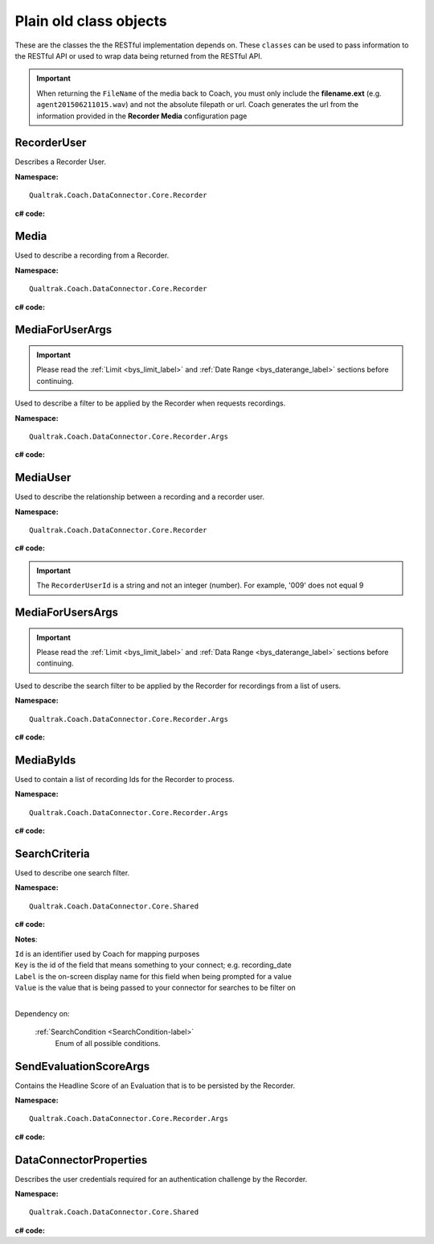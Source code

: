 =======================
Plain old class objects
=======================

These are the classes the the RESTful implementation depends on.  These ``classes`` can be used to pass information to the RESTful API or used to wrap data being returned from the RESTful API.

.. important::

    When returning the ``FileName`` of the media back to Coach, you must only include the **filename.ext** (e.g. ``agent201506211015.wav``) and not the absolute filepath or url. Coach generates the url from the information provided in the **Recorder Media** configuration page

.. _RecorderUser-label:

RecorderUser
============

Describes a Recorder User.

**Namespace:** ::

    Qualtrak.Coach.DataConnector.Core.Recorder

**c# code:**

.. code-block:: c#
   :linenos:

    [DataContract()]
    public class RecorderUser
    {
        [DataMember]
        public string AccountId { get; set; }

        [DataMember]
        public string FirstName { get; set; }

        //The Automatic Call Distributor ID uniquely identifies an agent with a device; device being the equipment the call is directed to.  This ID identifies this user
        [DataMember]
        public string LastName { get; set; }

        //This is the unique identifier of a user account within the recorder
        [DataMember]
        public string Mail { get; set; }

        //This is the password of the user’s account.
        [DataMember]
        public string Password { get; set; }

        [DataMember]
        public string UserId { get; set; }

        [DataMember]
        public string Username { get; set; }
    }


.. _Media-label:

Media
=====

Used to describe a recording from a Recorder.

**Namespace:** ::

    Qualtrak.Coach.DataConnector.Core.Recorder

**c# code:**

.. code-block:: c#
   :linenos:

    [DataContract]
    public class Media
    {
        [DataMember]
        public string Id { get; set; }

        [DataMember]
        public string FileName { get; set; }

        //The name of the file that uniquely identifies the recording
        [DataMember]
        public string RecorderUserId { get; set; }

        [DataMember]
        public DateTime? Date { get; set; }

        [DataMember]
        public string Metadata { get; set; }
    }




.. _MediaForUserArgs-label:

MediaForUserArgs
================

.. important::

    Please read the :ref:`Limit <bys_limit_label>` and :ref:`Date Range <bys_daterange_label>` sections before continuing.


Used to describe a filter to be applied by the Recorder when requests recordings.

**Namespace:** ::

    Qualtrak.Coach.DataConnector.Core.Recorder.Args

**c# code:**

.. code-block:: c#
   :linenos:

    [DataContract]
    public class MediaForUserArgs
    {
        [DataMember]
        public int Limit { get; set; }

        [DataMember]
        public List<SearchCriteria> SearchCriteria { get; set; }

        [DataMember]
        public string TimeZone { get; set; }
    }



.. _MediaUser-label:

MediaUser
=========

Used to describe the relationship between a recording and a recorder user.

**Namespace:** ::

    Qualtrak.Coach.DataConnector.Core.Recorder

**c# code:**

.. code-block:: c#
   :linenos:

    [DataContract]
    [Serializable]
    public class MediaUser
    {
        //The code that uniquely identifies the recording, this could be a compound key
        [DataMember(Name = "id")]
        public string MediaId { get; set; }

        [DataMember(Name = "userId")]
        public string RecorderUserId { get; set; }
    }

.. important::

    The ``RecorderUserId`` is a string and not an integer (number). For example, '009' does not equal 9


.. _MediaForUsersArgs-label:

MediaForUsersArgs
=================

.. important::

    Please read the :ref:`Limit <bys_limit_label>` and :ref:`Data Range <bys_daterange_label>` sections before continuing.

Used to describe the search filter to be applied by the Recorder for recordings from a list of users.

**Namespace:** ::

    Qualtrak.Coach.DataConnector.Core.Recorder.Args

**c# code:**

.. code-block:: c#
   :linenos:

    [DataContract]
    public class MediaForUsersArgs
    {
        [DataMember]
        public int Limit { get; set; }

        [DataMember]
        public List<SearchCriteria> SearchCriteria { get; set; }

        [DataMember]
        public string TimeZone { get; set; }

        [DataMember]
        public IEnumerable<string> UserIds { get; set; }
    }




.. _MediaByIds-label:

MediaByIds
==========

Used to contain a list of recording Ids for the Recorder to process.

**Namespace:** ::

    Qualtrak.Coach.DataConnector.Core.Recorder.Args

**c# code:**

.. code-block:: c#
   :linenos:

    [DataContract]
    public class MediaByIds
    {
        [DataMember]
        public IEnumerable<string> ids { get; set; }
    }


.. _SearchCriteria-label:

SearchCriteria
==============

Used to describe one search filter.

**Namespace:** ::

    Qualtrak.Coach.DataConnector.Core.Shared

**c# code:**

.. code-block:: c#
   :linenos:

    [DataContract]
    public class SearchCriteria
    {
        DataMember]
        public string Id { get; set; }

        [DataMember(Name = "key")]
        public string Key { get; set; }

        [DataMember(Name = "label")]
        public string Label { get; set; }

        [DataMember(Name = "value")]
        public string Value { get; set; }

        [DataMember(Name = "condition")]
        public SearchCondition Condition { get; set; }

        [DataMember(Name = "dataType")]
        public System.TypeCode DataType { get; set; }
    }


**Notes**:

|    ``Id`` is an identifier used by Coach for mapping purposes
|    ``Key`` is the id of the field that means something to your connect; e.g. recording_date
|    ``Label`` is the on-screen display name for this field when being prompted for a value
|    ``Value`` is the value that is being passed to your connector for searches to be filter on
|

Dependency on:

    :ref:`SearchCondition <SearchCondition-label>`
    	Enum of all possible conditions.


.. _SendEvaluationScoreArgs-label:

SendEvaluationScoreArgs
=======================

Contains the Headline Score of an Evaluation that is to be persisted by the Recorder.

**Namespace:** ::

    Qualtrak.Coach.DataConnector.Core.Recorder.Args

**c# code:**

.. code-block:: c#
   :linenos:

    [DataContract]
    [Serializable]
    public class DataConnectorEvaluationScore : IDataConnectorEvaluationScore
    {
        [DataMember]
        public string EvaluationId { get; set; }

        [DataMember]
        public string ExtraScore { get; set; }

        [DataMember]
        public string HeadlineScore { get; set; }

        [DataMember]
        public string MediaId { get; set; }

        [DataMember]
        public string UserId { get; set; }
    }

.. _DataConnectorProperties-label:

DataConnectorProperties
=======================

Describes the user credentials required for an authentication challenge by the Recorder.

**Namespace:** ::

    Qualtrak.Coach.DataConnector.Core.Shared

**c# code:**

.. code-block:: c#
   :linenos:

    [DataContract]
    [Serializable]
    public class DataConnectorProperties : IDataConnectorEvaluationScore
    {
        [DataMember]
        public string Password { get; set; }

        [DataMember]
        public string TenantCode { get; set; }

        [DataMember]
        public string Username { get; set; }
    }
